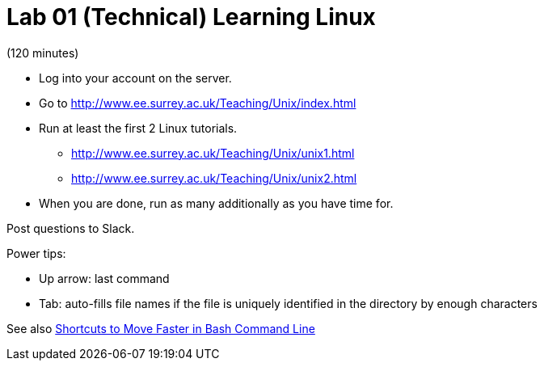 = Lab 01 (Technical) Learning Linux

(120 minutes)

* Log into your account on the server.
* Go to http://www.ee.surrey.ac.uk/Teaching/Unix/index.html
* Run at least the first 2 Linux tutorials.
    ** http://www.ee.surrey.ac.uk/Teaching/Unix/unix1.html
    ** http://www.ee.surrey.ac.uk/Teaching/Unix/unix2.html
* When you are done, run as many additionally as you have time for.

Post questions to Slack.

Power tips:

* Up arrow: last command
* Tab: auto-fills file names if the file is uniquely identified in the directory by enough characters

See also http://teohm.com/blog/2012/01/04/shortcuts-to-move-faster-in-bash-command-line/[Shortcuts to Move Faster in Bash Command Line]
